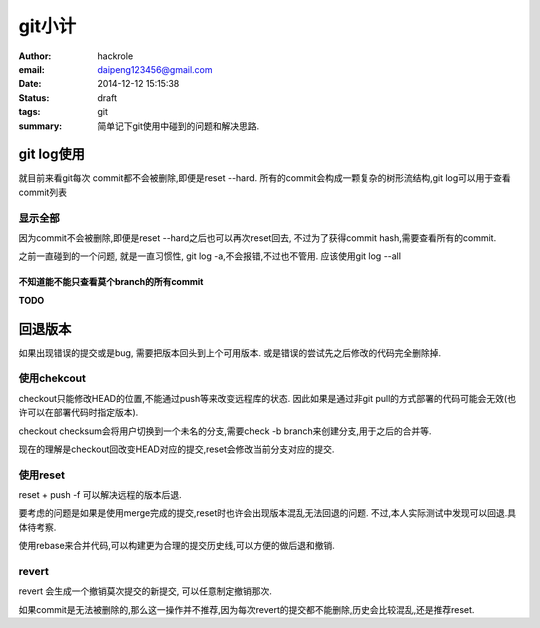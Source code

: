 git小计
=======

:author: hackrole
:email: daipeng123456@gmail.com
:date: 2014-12-12 15:15:38
:status: draft
:tags: git
:summary: 简单记下git使用中碰到的问题和解决思路.


git log使用
-----------

就目前来看git每次 commit都不会被删除,即便是reset --hard.
所有的commit会构成一颗复杂的树形流结构,git log可以用于查看commit列表

显示全部
~~~~~~~~

因为commit不会被删除,即便是reset --hard之后也可以再次reset回去,
不过为了获得commit hash,需要查看所有的commit.

之前一直碰到的一个问题, 就是一直习惯性, git log -a,不会报错,不过也不管用.
应该使用git log --all

不知道能不能只查看莫个branch的所有commit
""""""""""""""""""""""""""""""""""""""""
**TODO**

回退版本
--------

如果出现错误的提交或是bug, 需要把版本回头到上个可用版本.
或是错误的尝试先之后修改的代码完全删除掉.

使用chekcout
~~~~~~~~~~~~

checkout只能修改HEAD的位置,不能通过push等来改变远程库的状态.
因此如果是通过非git pull的方式部署的代码可能会无效(也许可以在部署代码时指定版本).

checkout checksum会将用户切换到一个未名的分支,需要check -b branch来创建分支,用于之后的合并等.

现在的理解是checkout回改变HEAD对应的提交,reset会修改当前分支对应的提交.

使用reset
~~~~~~~~~

reset + push -f 可以解决远程的版本后退.

要考虑的问题是如果是使用merge完成的提交,reset时也许会出现版本混乱无法回退的问题.
不过,本人实际测试中发现可以回退.具体待考察.

使用rebase来合并代码,可以构建更为合理的提交历史线,可以方便的做后退和撤销.

revert
~~~~~~

revert 会生成一个撤销莫次提交的新提交, 可以任意制定撤销那次.

如果commit是无法被删除的,那么这一操作并不推荐,因为每次revert的提交都不能删除,历史会比较混乱,还是推荐reset.
